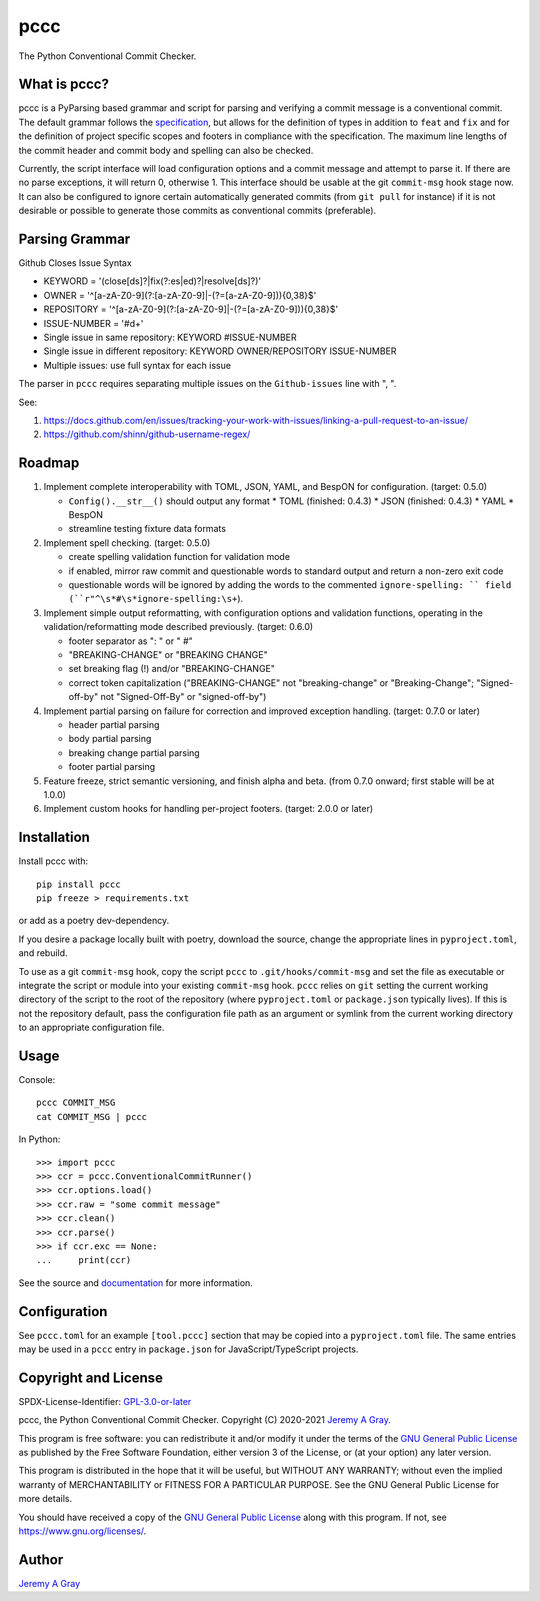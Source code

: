 ======
pccc
======

The Python Conventional Commit Checker.

.. image:: https://badge.fury.io/py/pccc.svg
   :target: https://badge.fury.io/py/pccc
   :alt: PyPI Version
.. image:: https://readthedocs.org/projects/pccc/badge/?version=latest
   :target: https://pccc.readthedocs.io/en/latest/?badge=latest
   :alt: Documentation Status

What is pccc?
=============

pccc is a PyParsing based grammar and script for parsing and verifying
a commit message is a conventional commit.  The default grammar
follows the `specification
<https://www.conventionalcommits.org/en/v1.0.0/#specification>`_, but
allows for the definition of types in addition to ``feat`` and ``fix``
and for the definition of project specific scopes and footers in
compliance with the specification.  The maximum line lengths of the
commit header and commit body and spelling can also be checked.

Currently, the script interface will load configuration options and a
commit message and attempt to parse it.  If there are no parse
exceptions, it will return 0, otherwise 1.  This interface should be
usable at the git ``commit-msg`` hook stage now.  It can also be
configured to ignore certain automatically generated commits (from
``git pull`` for instance) if it is not desirable or possible to
generate those commits as conventional commits (preferable).

Parsing Grammar
===============

Github Closes Issue Syntax

* KEYWORD = '(close[ds]?|fix(?:es|ed)?|resolve[ds]?)'
* OWNER = '^[a-zA-Z0-9](?:[a-zA-Z0-9]|-(?=[a-zA-Z0-9])){0,38}$'
* REPOSITORY = '^[a-zA-Z0-9](?:[a-zA-Z0-9]|-(?=[a-zA-Z0-9])){0,38}$'
* ISSUE-NUMBER = '#\d+'
* Single issue in same repository:  KEYWORD #ISSUE-NUMBER
* Single issue in different repository:  KEYWORD OWNER/REPOSITORY ISSUE-NUMBER
* Multiple issues: use full syntax for each issue

The parser in ``pccc`` requires separating multiple issues on the ``Github-issues`` line with ", ".

See:

#. https://docs.github.com/en/issues/tracking-your-work-with-issues/linking-a-pull-request-to-an-issue/
#. https://github.com/shinn/github-username-regex/

Roadmap
=======

#. Implement complete interoperability with TOML, JSON, YAML, and BespON for
   configuration. (target: 0.5.0)

   * ``Config().__str__()`` should output any format
     * TOML (finished: 0.4.3)
     * JSON (finished: 0.4.3)
     * YAML
     * BespON
   * streamline testing fixture data formats

#. Implement spell checking. (target: 0.5.0)

   * create spelling validation function for validation mode
   * if enabled, mirror raw commit and questionable words to standard
     output and return a non-zero exit code
   * questionable words will be ignored by adding the words to the
     commented ``ignore-spelling: `` field
     (``r"^\s*#\s*ignore-spelling:\s+``).

#. Implement simple output reformatting, with configuration options
   and validation functions, operating in the validation/reformatting
   mode described previously.  (target: 0.6.0)

   * footer separator as ": " or " #"
   * "BREAKING-CHANGE" or "BREAKING CHANGE"
   * set breaking flag (!) and/or "BREAKING-CHANGE"
   * correct token capitalization ("BREAKING-CHANGE" not
     "breaking-change" or "Breaking-Change"; "Signed-off-by" not
     "Signed-Off-By" or "signed-off-by")

#. Implement partial parsing on failure for correction and improved
   exception handling. (target: 0.7.0 or later)

   * header partial parsing
   * body partial parsing
   * breaking change partial parsing
   * footer partial parsing

#. Feature freeze, strict semantic versioning, and finish alpha and
   beta. (from 0.7.0 onward; first stable will be at 1.0.0)

#. Implement custom hooks for handling per-project footers. (target:
   2.0.0 or later)

Installation
============

Install pccc with::

  pip install pccc
  pip freeze > requirements.txt

or add as a poetry dev-dependency.

If you desire a package locally built with poetry, download the
source, change the appropriate lines in ``pyproject.toml``, and
rebuild.

To use as a git ``commit-msg`` hook, copy the script ``pccc`` to
``.git/hooks/commit-msg`` and set the file as executable or integrate
the script or module into your existing ``commit-msg`` hook.  ``pccc``
relies on ``git`` setting the current working directory of the script
to the root of the repository (where ``pyproject.toml`` or
``package.json`` typically lives).  If this is not the repository
default, pass the configuration file path as an argument or symlink
from the current working directory to an appropriate configuration
file.

Usage
=====

Console::

  pccc COMMIT_MSG
  cat COMMIT_MSG | pccc

In Python::

  >>> import pccc
  >>> ccr = pccc.ConventionalCommitRunner()
  >>> ccr.options.load()
  >>> ccr.raw = "some commit message"
  >>> ccr.clean()
  >>> ccr.parse()
  >>> if ccr.exc == None:
  ...     print(ccr)

See the source and `documentation
<https://pccc.readthedocs.io/en/latest/>`_ for more information.

Configuration
=============

See ``pccc.toml`` for an example ``[tool.pccc]`` section that may be
copied into a ``pyproject.toml`` file.  The same entries may be used
in a ``pccc`` entry in ``package.json`` for JavaScript/TypeScript
projects.

Copyright and License
=====================

SPDX-License-Identifier: `GPL-3.0-or-later
<https://spdx.org/licenses/GPL-3.0-or-later.html>`_

pccc, the Python Conventional Commit Checker.
Copyright (C) 2020-2021 `Jeremy A Gray <jeremy.a.gray@gmail.com>`_.

This program is free software: you can redistribute it and/or modify
it under the terms of the `GNU General Public License
<https://www.gnu.org/licenses/gpl-3.0.html>`_ as published by the Free
Software Foundation, either version 3 of the License, or (at your
option) any later version.

This program is distributed in the hope that it will be useful, but
WITHOUT ANY WARRANTY; without even the implied warranty of
MERCHANTABILITY or FITNESS FOR A PARTICULAR PURPOSE.  See the GNU
General Public License for more details.

You should have received a copy of the `GNU General Public License
<https://www.gnu.org/licenses/gpl-3.0.html>`_ along with this program.
If not, see https://www.gnu.org/licenses/.

Author
======

`Jeremy A Gray <jeremy.a.gray@gmail.com>`_
